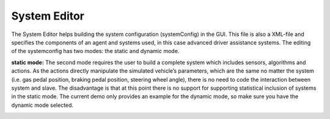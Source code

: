 ..
  ************************************************************
  Copyright (c) 2021 ITK-Engineering GmbH

  This program and the accompanying materials are made
  available under the terms of the Eclipse Public License 2.0
  which is available at https://www.eclipse.org/legal/epl-2.0/

  SPDX-License-Identifier: EPL-2.0
  ************************************************************

.. _system_editor:

System Editor
=============

The System Editor helps building the system configuration (systemConfig) in the GUI. This file is also a XML-file and specifies the components of an agent and systems used, in this case advanced driver assistance systems. 
The editing of the systemconfig has two modes: the static and dynamic mode.

**static mode:** The second mode requires the user to build a complete system which includes sensors, algorithms and actions.
As the actions directly manipulate the simulated vehicle’s parameters, which are the same no matter the system (i.e. gas pedal position, braking pedal position, steering wheel angle), 
there is no need to code the interaction between system and slave. 
The disadvantage is that at this point there is no support for supporting statistical inclusion of systems in the static mode.
The current demo only provides an example for the dynamic mode, so make sure you have the dynamic mode selected.

.. image:: _static/images/plugin/system_editor/overview.png